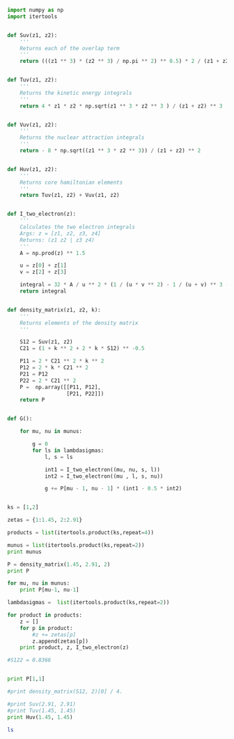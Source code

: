 

#+BEGIN_SRC python
import numpy as np
import itertools


def Suv(z1, z2):
    ''' 
    Returns each of the overlap term
    '''
    return (((z1 ** 3) * (z2 ** 3) / np.pi ** 2) ** 0.5) * 2 / (z1 + z2) ** 3 * 4 * np.pi 


def Tuv(z1, z2):
    '''
    Returns the kinetic energy integrals
    '''
    return 4 * z1 * z2 * np.sqrt(z1 ** 3 * z2 ** 3 ) / (z1 + z2) ** 3 


def Vuv(z1, z2):
    '''
    Returns the nuclear attraction integrals
    '''
    return - 8 * np.sqrt((z1 ** 3 * z2 ** 3)) / (z1 + z2) ** 2  


def Huv(z1, z2):
    '''
    Returns core hamiltonian elements
    '''
    return Tuv(z1, z2) + Vuv(z1, z2)


def I_two_electron(z):
    '''
    Calculates the two electron integrals
    Args: z = [z1, z2, z3, z4]
    Returns: (z1 z2 | z3 z4)
    '''
    A = np.prod(z) ** 1.5
    
    u = z[0] + z[1]
    v = z[2] + z[3]
    
    integral = 32 * A / u ** 2 * (1 / (u * v ** 2) - 1 / (u + v) ** 3 - 1 / u / (u + v) ** 2)
    return integral


def density_matrix(z1, z2, k):
    '''
    Returns elements of the density matrix
    '''

    S12 = Suv(z1, z2)
    C21 = (1 + k ** 2 + 2 * k * S12) ** -0.5

    P11 = 2 * C21 ** 2 * k ** 2
    P12 = 2 * k * C21 ** 2 
    P21 = P12
    P22 = 2 * C21 ** 2    
    P =  np.array([[P11, P12],
                   [P21, P22]])
    return P


def G():

    for mu, nu in munus:    

        g = 0
        for ls in lambdasigmas:
            l, s = ls

            int1 = I_two_electron((mu, nu, s, l))
            int2 = I_two_electron((mu , l, s, nu))
  
            g += P[mu - 1, nu - 1] * (int1 - 0.5 * int2)


ks = [1,2]

zetas = {1:1.45, 2:2.91}

products = list(itertools.product(ks,repeat=4))

munus = list(itertools.product(ks,repeat=2))
print munus

P = density_matrix(1.45, 2.91, 2)
print P

for mu, nu in munus: 
    print P[mu-1, nu-1]

lambdasigmas =  list(itertools.product(ks,repeat=2))

for product in products:
    z = []
    for p in product:
        #z += zetas[p] 
        z.append(zetas[p])
    print product, z, I_two_electron(z)

#S122 = 0.8366


print P[1,1]

#print density_matrix(S12, 2)[0] / 4.    

#print Suv(2.91, 2.91)
#print Tuv(1.45, 1.45)
print Huv(1.45, 1.45)
#+END_SRC

#+RESULTS:
#+begin_example
[(1, 1), (1, 2), (2, 1), (2, 2)]
[[ 0.95849341  0.4792467 ]
 [ 0.4792467   0.23962335]]
0.958493408063
0.479246704031
0.479246704031
0.239623352016
(1, 1, 1, 1) [1.45, 1.45, 1.45, 1.45] 0.90625
(1, 1, 1, 2) [1.45, 1.45, 1.45, 2.91] 0.90328096898
(1, 1, 2, 1) [1.45, 1.45, 2.91, 1.45] 0.90328096898
(1, 1, 2, 2) [1.45, 1.45, 2.91, 2.91] 1.182589196
(1, 2, 1, 1) [1.45, 2.91, 1.45, 1.45] 0.90328096898
(1, 2, 1, 2) [1.45, 2.91, 1.45, 2.91] 0.953631357046
(1, 2, 2, 1) [1.45, 2.91, 2.91, 1.45] 0.953631357046
(1, 2, 2, 2) [1.45, 2.91, 2.91, 2.91] 1.2979962751
(2, 1, 1, 1) [2.91, 1.45, 1.45, 1.45] 0.90328096898
(2, 1, 1, 2) [2.91, 1.45, 1.45, 2.91] 0.953631357046
(2, 1, 2, 1) [2.91, 1.45, 2.91, 1.45] 0.953631357046
(2, 1, 2, 2) [2.91, 1.45, 2.91, 2.91] 1.2979962751
(2, 2, 1, 1) [2.91, 2.91, 1.45, 1.45] 1.182589196
(2, 2, 1, 2) [2.91, 2.91, 1.45, 2.91] 1.2979962751
(2, 2, 2, 1) [2.91, 2.91, 2.91, 1.45] 1.2979962751
(2, 2, 2, 2) [2.91, 2.91, 2.91, 2.91] 1.81875
0.239623352016
-1.84875
#+end_example

#+BEGIN_SRC sh
ls
#+END_SRC

#+RESULTS:
: helium-HF.org



